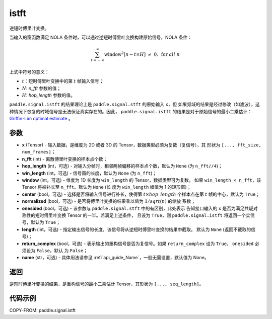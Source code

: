 .. _cn_api_paddle_signal_istft:

istft
-------------------------------


.. py:function:: paddle.signal.istft(x, n_fft, hop_length=None, win_length=None, window=None, center=True, normalized=False, onesided=True, length=None, return_complex=False, name=None)

逆短时傅里叶变换。

当输入的窗函数满足 NOLA 条件时，可以通过逆短时傅里叶变换构建原始信号，NOLA 条件：

.. math::

    \sum_{t = -\infty}^{\infty}\text{window}^2[n - t \times H]\ \neq \ 0, \ \text{for } all \ n

上式中符号的意义：

- :math:`t`：短时傅里叶变换中的第 :math:`t` 帧输入信号；
- :math:`N`: `n_fft` 参数的值；
- :math:`H`: `hop_length` 参数的值。


``paddle.signal.istft`` 的结果理论上是 ``paddle.signal.stft`` 的原始输入 ``x``，但
如果频域的结果是经过修改（如滤波），这种情况下恢复的时域信号是无法保证真实存在的。因此，
``paddle.signal.istft`` 的结果是对于原始信号的最小二乘估计：
`Griffin-Lim optimal estimate <https://ieeexplore.ieee.org/document/1164317>`_ 。

参数
:::::::::

- **x** (Tensor) - 输入数据，是维度为 2D 或者 3D 的 Tensor，数据类型必须为复数（复信号），其
  形状为 ``[..., fft_size, num_frames]``；
- **n_fft** (int) - 离散傅里叶变换的样本点个数；
- **hop_length** (int，可选) - 对输入分帧时，相邻两帧偏移的样本点个数，默认为 ``None``
  (为 ``n_fft//4``)；
- **win_length** (int，可选) - 信号窗的长度，默认为 ``None`` (为 ``n_fft``)；
- **window** (int，可选) - 维度为 1D 长度为 ``win_length`` 的 Tensor，数据类型可为复数。
  如果 ``win_length < n_fft``，该 Tensor 将被补长至 ``n_fft``。默认为 ``None`` (长
  度为 ``win_length`` 幅值为 1 的矩形窗)；
- **center** (bool，可选) - 选择是否将输入信号进行补长，使得第
  :math:`t \times hop\_length` 个样本点在第 :math:`t` 帧的中心，默认为 ``True``；
- **normalized** (bool，可选) - 是否将傅里叶变换的结果乘以值为 :math:`1/sqrt(n)` 的缩放
  系数；
- **onesided** (bool，可选) - 该参数与 ``paddle.signal.stft`` 中的有区别，此处表示
  告知接口输入的 ``x`` 是否为满足共轭对称性的短时傅里叶变换 Tensor 的一半。若满足上述条件，
  且设为 ``True``，则 ``paddle.signal.istft`` 将返回一个实信号，默认为 ``True``；
- **length** (int，可选) - 指定输出信号的长度，该信号将从逆短时傅里叶变换的结果中截取。
  默认为 ``None`` (返回不截取的信号)；
- **return_complex** (bool，可选) - 表示输出的重构信号是否为复信号。如果
  ``return_complex`` 设为 ``True``， ``onesided`` 必须设为 ``False``，默认
  为 ``False``；
- **name** (str，可选) - 具体用法请参见 :ref:`api_guide_Name`，一般无需设置，默认值为 None。

返回
:::::::::
逆短时傅里叶变换的结果，是重构信号的最小二乘估计 Tensor，其形状为 ``[..., seq_length]``。

代码示例
:::::::::

COPY-FROM: paddle.signal.istft
